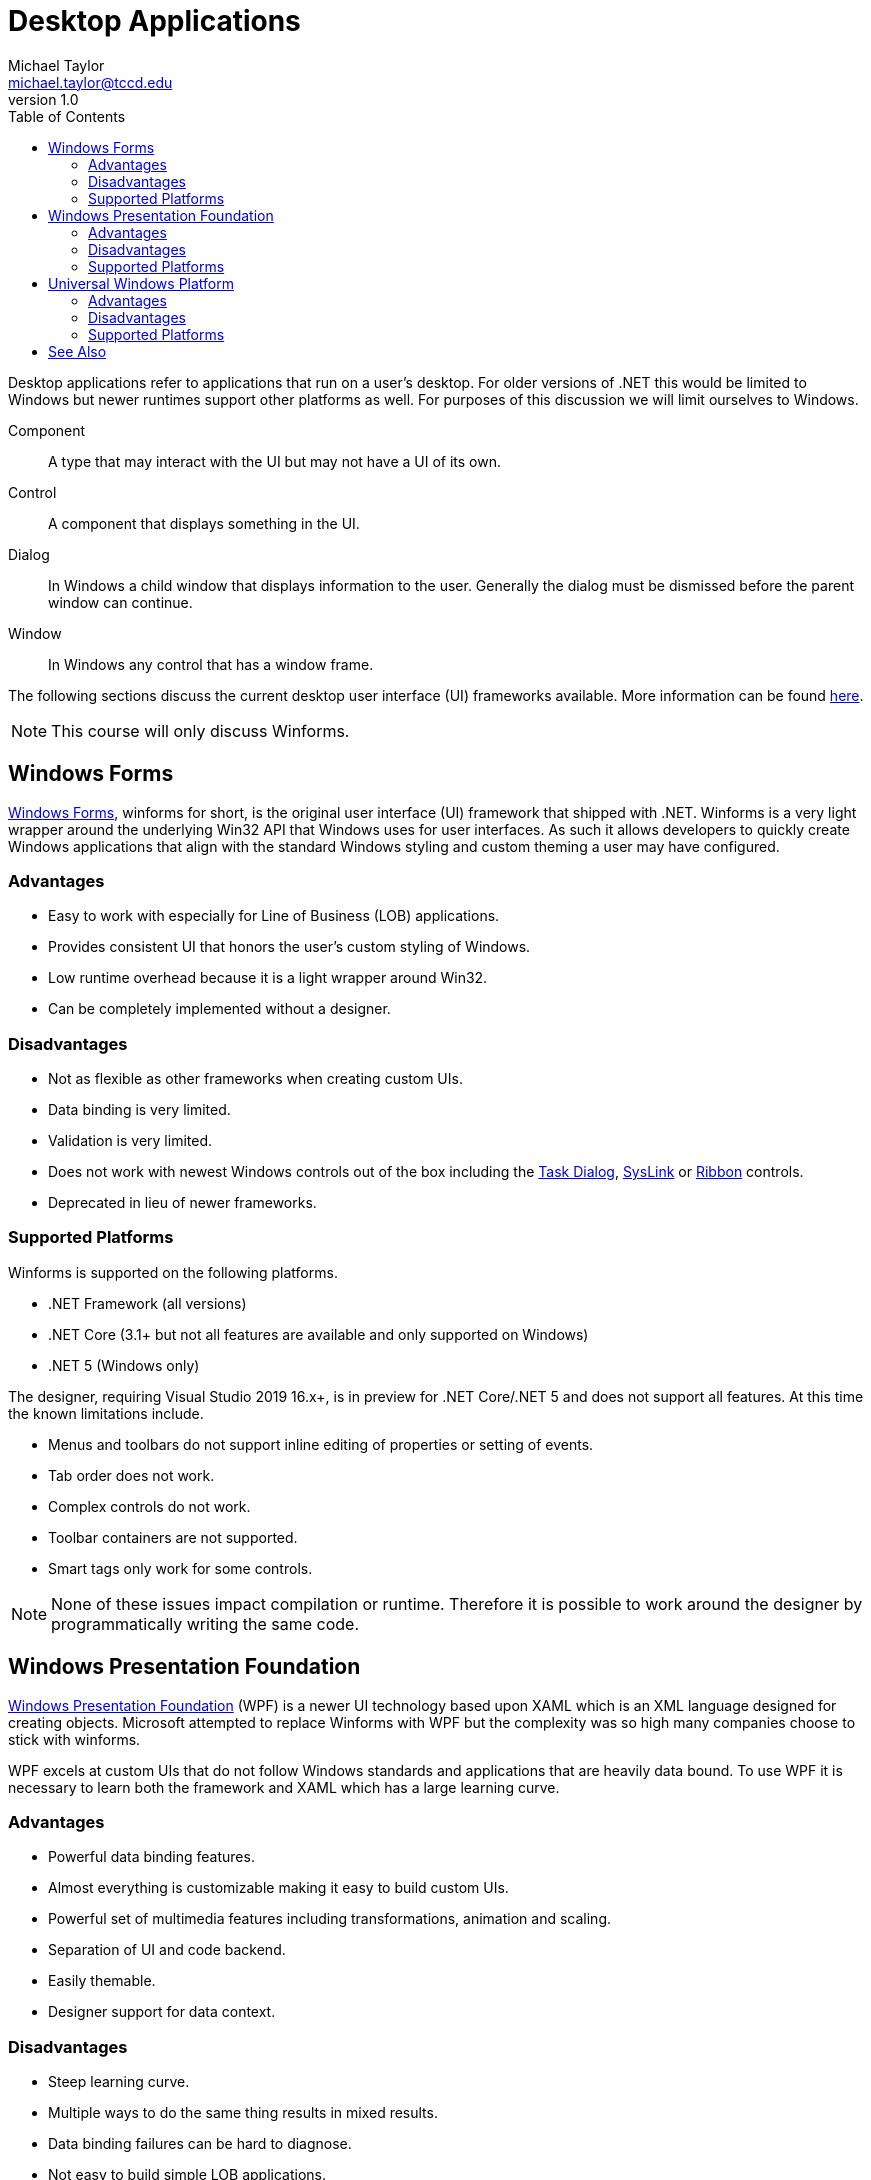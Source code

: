 = Desktop Applications
Michael Taylor <michael.taylor@tccd.edu>
v1.0
:toc:

Desktop applications refer to applications that run on a user's desktop. 
For older versions of .NET this would be limited to Windows but newer runtimes support other platforms as well.
For purposes of this discussion we will limit ourselves to Windows.

Component::
   A type that may interact with the UI but may not have a UI of its own.
Control::
   A component that displays something in the UI.
Dialog::
   In Windows a child window that displays information to the user. Generally the dialog must be dismissed before the parent window can continue.
Window::
   In Windows any control that has a window frame.   

The following sections discuss the current desktop user interface (UI) frameworks available.
More information can be found https://docs.microsoft.com/en-us/windows/apps/desktop/choose-your-platform[here].

NOTE: This course will only discuss Winforms.

== Windows Forms

https://docs.microsoft.com/en-us/dotnet/desktop/winforms[Windows Forms], winforms for short, is the original user interface (UI) framework that shipped with .NET.
Winforms is a very light wrapper around the underlying Win32 API that Windows uses for user interfaces.
As such it allows developers to quickly create Windows applications that align with the standard Windows styling and custom theming a user may have configured.

=== Advantages

- Easy to work with especially for Line of Business (LOB) applications.
- Provides consistent UI that honors the user's custom styling of Windows.
- Low runtime overhead because it is a light wrapper around Win32.
- Can be completely implemented without a designer.

=== Disadvantages

- Not as flexible as other frameworks when creating custom UIs.
- Data binding is very limited.
- Validation is very limited.
- Does not work with newest Windows controls out of the box including the https://docs.microsoft.com/en-us/windows/win32/controls/task-dialogs[Task Dialog], https://docs.microsoft.com/en-us/windows/win32/controls/syslink-control-entry[SysLink] or https://docs.microsoft.com/en-us/windows/win32/windowsribbon/windowsribbon-introduction[Ribbon] controls.
- Deprecated in lieu of newer frameworks.

=== Supported Platforms

Winforms is supported on the following platforms.

- .NET Framework (all versions)
- .NET Core (3.1+ but not all features are available and only supported on Windows)
- .NET 5 (Windows only)

The designer, requiring Visual Studio 2019 16.x+, is in preview for .NET Core/.NET 5 and does not support all features. At this time the known limitations include.

- Menus and toolbars do not support inline editing of properties or setting of events.
- Tab order does not work.
- Complex controls do not work.
- Toolbar containers are not supported.
- Smart tags only work for some controls.

NOTE: None of these issues impact compilation or runtime. Therefore it is possible to work around the designer by programmatically writing the same code.

== Windows Presentation Foundation

https://docs.microsoft.com/en-us/dotnet/desktop/wpf/getting-started/[Windows Presentation Foundation] (WPF) is a newer UI technology based upon XAML which is an XML language designed for creating objects.
Microsoft attempted to replace Winforms with WPF but the complexity was so high many companies choose to stick with winforms.

WPF excels at custom UIs that do not follow Windows standards and applications that are heavily data bound.
To use WPF it is necessary to learn both the framework and XAML which has a large learning curve.

=== Advantages

- Powerful data binding features.
- Almost everything is customizable making it easy to build custom UIs.
- Powerful set of multimedia features including transformations, animation and scaling.
- Separation of UI and code backend.
- Easily themable.
- Designer support for data context.

=== Disadvantages 

- Steep learning curve.
- Multiple ways to do the same thing results in mixed results.
- Data binding failures can be hard to diagnose.
- Not easy to build simple LOB applications.
- Runtime is slower than most other frameworks.
- Requires significantly more memory than other frameworks.
- Deprecated in lieu of UWP.

=== Supported Platforms

Winforms is supported on the following platforms.

- .NET Framework (all versions)
- .NET Core (3.0+ but not all features are available and only supported on Windows)
- .NET 5 (Windows only)

== Universal Windows Platform

The https://docs.microsoft.com/en-us/windows/uwp/get-started/universal-application-platform-guide[Universal Windows Platform] (UWP) was a XAML-based replacement for WPF built for Windows 10. 
It is the successor to WinRT which was built for Windows 8.
UWP was designed as a Windows store-only framework that runs in a sandbox and was an attempt to mimic approaches on other platforms like iOS and Android. 

The platform did not become popular because it was overly restrictive compared to traditional Win32 applications, did not play well with existing Win32 applications such as Office and required Windows 10.
Companies mostly need to support multiple Windows versions and building a new application just for Windows 10 is not realistic.

Microsoft has attempted to update the UWP framework to run outside the Windows Store allowing for better integration with existing Win32 applications and providing access to all Windows has available.
But the updates require updated versions of Windows 10 making it even harder to build a commercial application that relies on it.

Many people consider UWP a failed experiment but Microsoft is attempting to keep the platform alive by providing integration points into other frameworks. 
Microsoft has even implemented a few UWP-only controls that it is now supporting in other frameworks to increase the usage.

UWP is based upon the same XAML format that WPF but they are not the same framework and there are differences.
Because Microsoft had previously touted WPF as the UI framework of the future and then abandoned it for UWP many companies are waiting to see if UWP becomes more popular before replatforming, potentially again.

=== Advantages

- Provides most of the same benefits of WPF.
- Can run in a secure sandbox such as the Windows Store.
- Provides more modern UI controls.
- Can be run on any platform that supports the Windows Store including PC, XBox and virtual reality headsets.

=== Disadvantages 

- Requires Windows 10, and possibly a specific update.
- Requires a developer license from Microsoft.
- More limited features than traditional Win32 applications.
- Poorer integration with non-UWP applications.
- Future is uncertain.
- Learning curve is same as WPF.

=== Supported Platforms

UWP is supported on the following platforms.

- .NET Framework (4.6.1+)
- .NET Core (2.0+)
- .NET 5 (Windows, XBox, Xamarin)

== See Also

link:readme.adoc[Windows Forms] +
link:form.adoc[Form] +
https://docs.microsoft.com/en-us/windows/apps/desktop/choose-your-platform[Choose a Desktop Framework] +
https://docs.microsoft.com/en-us/dotnet/desktop/winforms[.NET Windows Forms] +
https://docs.microsoft.com/en-us/dotnet/desktop/wpf/getting-started/[Windows Presentation Foundation] +
https://docs.microsoft.com/en-us/windows/uwp/get-started/universal-application-platform-guide[Universal Windows Platform] +